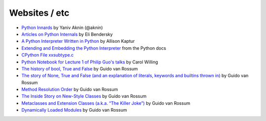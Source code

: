 ==============
Websites / etc
==============

* `Python Innards <http://tech.blog.aknin.name/category/my-projects/pythons-innards>`_ by Yaniv Aknin (@aknin)

* `Articles on Python Internals <http://eli.thegreenplace.net/tag/python-internals>`_ by Eli Bendersky

* `A Python Interpreter Written in Python <http://aosabook.org/en/500L/a-python-interpreter-written-in-python.html>`_ by Allison Kaptur

* `Extending and Embedding the Python Interpreter <https://docs.python.org/3/extending/index.html>`_ from the Python docs

* `CPython File xxsubtype.c <https://github.com/python/cpython/blob/master/Modules/xxsubtype.c>`_

* `Python Notebook for Lecture 1 of Philip Guo's talks <https://github.com/willingc/pyladies-cpython/blob/master/Notes%20on%20Lecture%201.ipynb>`_ by Carol Willing

* `The history of bool, True and False <http://python-history.blogspot.com/2013/11/the-history-of-bool-true-and-false.html>`_ by Guido van Rossum

* `The story of None, True and False (and an explanation of literals, keywords and builtins thrown in) <http://python-history.blogspot.com/2013/11/story-of-none-true-false.html>`_ by Guido van Rossum

* `Method Resolution Order <http://python-history.blogspot.com/2010/06/method-resolution-order.html>`_ by Guido van Rossum

* `The Inside Story on New-Style Classes <http://python-history.blogspot.com/2010/06/inside-story-on-new-style-classes.html>`_ by Guido van Rossum

* `Metaclasses and Extension Classes (a.k.a. “The Killer Joke”) <http://python-history.blogspot.com/2009/04/metaclasses-and-extension-classes-aka.html>`_ by Guido van Rossum

* `Dynamically Loaded Modules <http://python-history.blogspot.com/2009/03/dynamically-loaded-modules.html>`_ by Guido van Rossum
